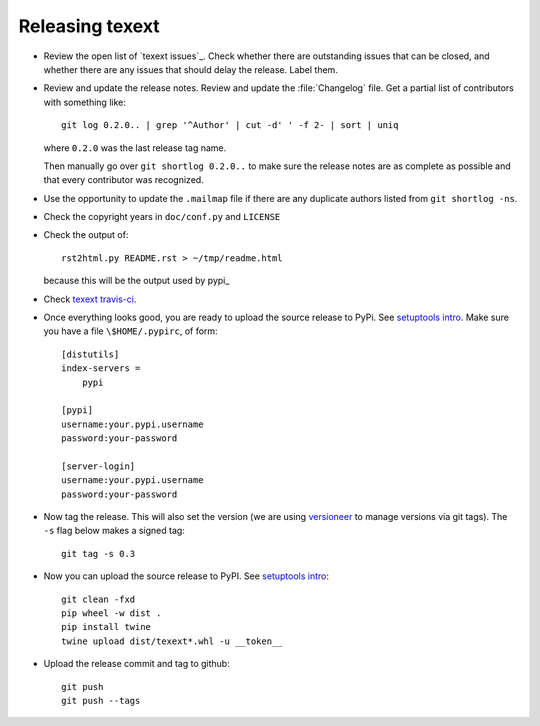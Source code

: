 ################
Releasing texext
################

* Review the open list of `texext issues`_.  Check whether there are
  outstanding issues that can be closed, and whether there are any issues that
  should delay the release.  Label them.

* Review and update the release notes.  Review and update the :file:`Changelog`
  file.  Get a partial list of contributors with something like::

      git log 0.2.0.. | grep '^Author' | cut -d' ' -f 2- | sort | uniq

  where ``0.2.0`` was the last release tag name.

  Then manually go over ``git shortlog 0.2.0..`` to make sure the release notes
  are as complete as possible and that every contributor was recognized.

* Use the opportunity to update the ``.mailmap`` file if there are any
  duplicate authors listed from ``git shortlog -ns``.

* Check the copyright years in ``doc/conf.py`` and ``LICENSE``

* Check the output of::

    rst2html.py README.rst > ~/tmp/readme.html

  because this will be the output used by pypi_

* Check `texext travis-ci`_.

* Once everything looks good, you are ready to upload the source release to
  PyPi.  See `setuptools intro`_.  Make sure you have a file
  ``\$HOME/.pypirc``, of form::

    [distutils]
    index-servers =
        pypi

    [pypi]
    username:your.pypi.username
    password:your-password

    [server-login]
    username:your.pypi.username
    password:your-password

* Now tag the release.  This will also set the version (we are using
  versioneer_ to manage versions via git tags).  The ``-s`` flag below makes a
  signed tag::

    git tag -s 0.3

* Now you can upload the source release to PyPI.  See
  `setuptools intro`_::

    git clean -fxd
    pip wheel -w dist .
    pip install twine
    twine upload dist/texext*.whl -u __token__

* Upload the release commit and tag to github::

    git push
    git push --tags

.. _texext travis-ci: https://travis-ci.org/matthew-brett/texext
.. _texext isses: https://github.com/matthew-brett/texext/issues
.. _versioneer: https://github.com/warner/python-versioneer
.. _setuptools intro:
   http://packages.python.org/an_example_pypi_project/setuptools.html
